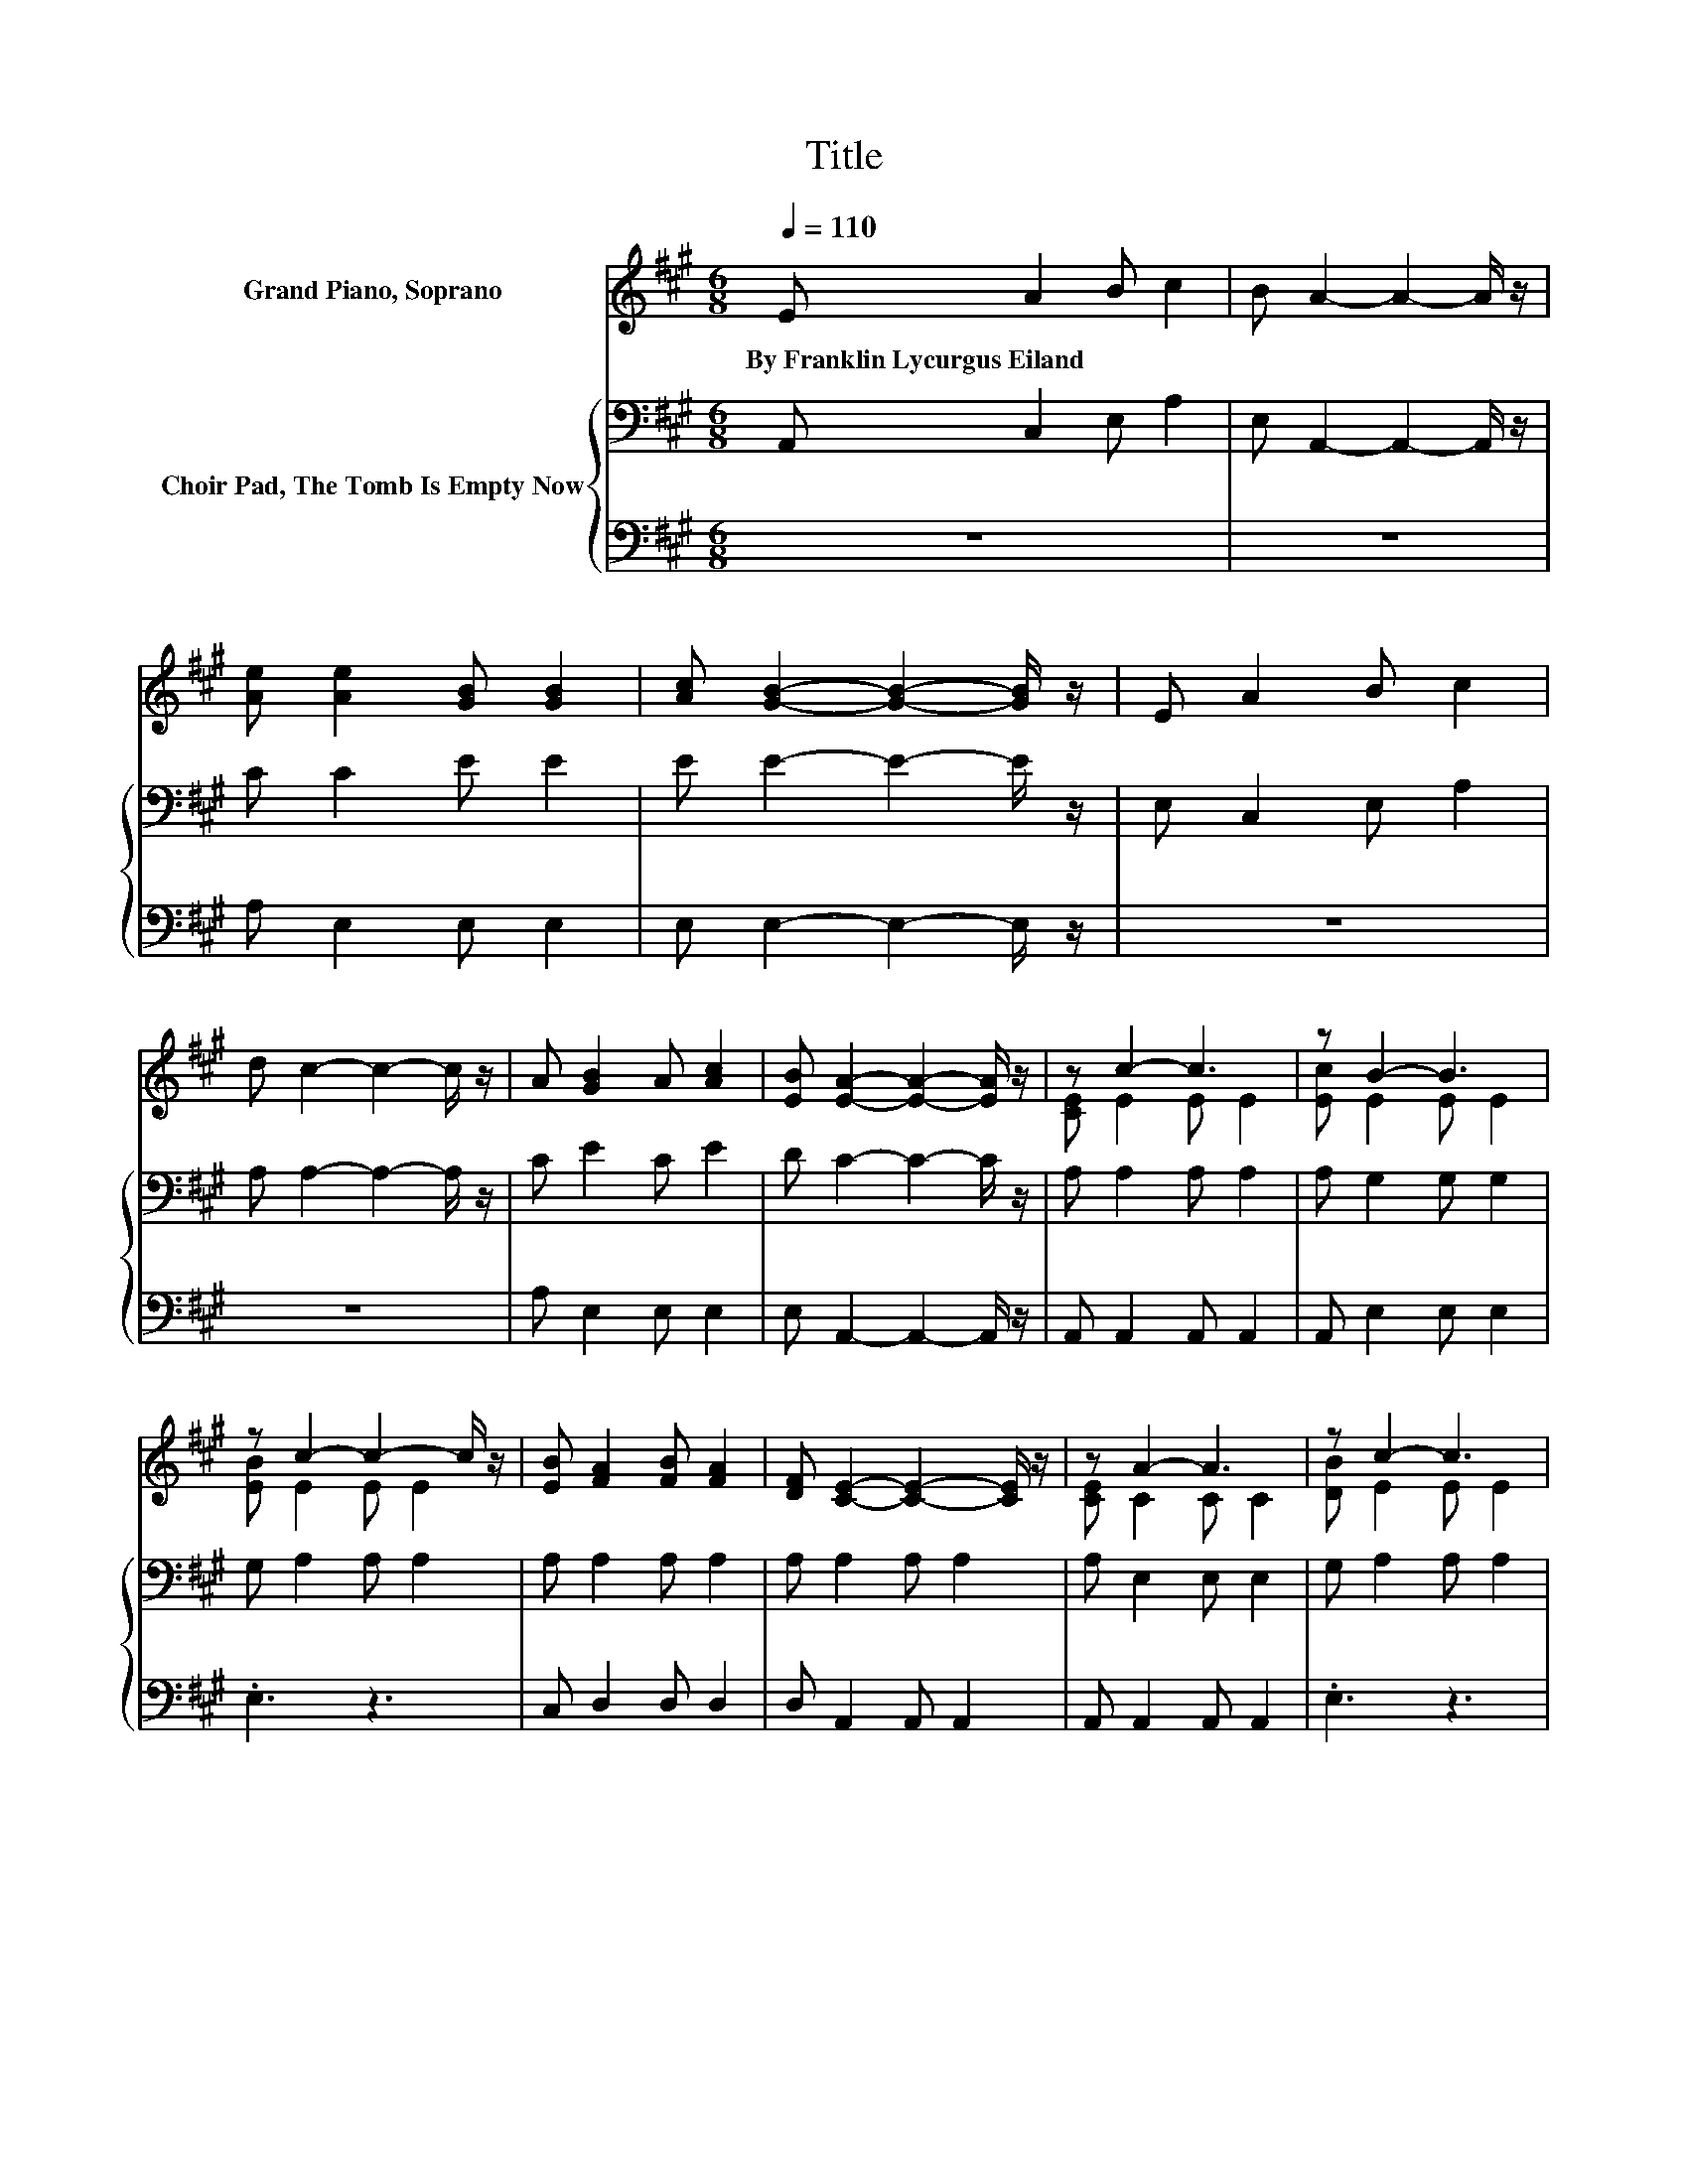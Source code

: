 X:1
T:Title
%%score ( 1 2 ) { 3 | 4 }
L:1/8
Q:1/4=110
M:6/8
K:A
V:1 treble nm="Grand Piano, Soprano"
V:2 treble 
V:3 bass nm="Choir Pad, The Tomb Is Empty Now"
V:4 bass 
V:1
 E A2 B c2 | B A2- A2- A/ z/ | [Ae] [Ae]2 [GB] [GB]2 | [Ac] [GB]2- [GB]2- [GB]/ z/ | E A2 B c2 | %5
w: By~Franklin~Lycurgus~Eiland * * *|||||
 d c2- c2- c/ z/ | A [GB]2 A [Ac]2 | [EB] [EA]2- [EA]2- [EA]/ z/ | z c2- c3 | z B2- B3 | %10
w: |||||
 z c2- c2- c/ z/ | [EB] [FA]2 [FB] [FA]2 | [DF] [CE]2- [CE]2- [CE]/ z/ | z A2- A3 | z c2- c3 | %15
w: |||||
 z c2- c2- c/ z/ | [EA] [EB]2 [CA] [Ec]2 | [EB] [EA]2- [EA]3- | [EA]3 z3 |] %19
w: ||||
V:2
 x6 | x6 | x6 | x6 | x6 | x6 | x6 | x6 | [CE] E2 E E2 | [Ec] E2 E E2 | [EB] E2 E E2 | x6 | x6 | %13
 [CE] C2 C C2 | [DB] E2 E E2 | [Ed] E2 E E2 | x6 | x6 | x6 |] %19
V:3
 A,, C,2 E, A,2 | E, A,,2- A,,2- A,,/ z/ | C C2 E E2 | E E2- E2- E/ z/ | E, C,2 E, A,2 | %5
 A, A,2- A,2- A,/ z/ | C E2 C E2 | D C2- C2- C/ z/ | A, A,2 A, A,2 | A, G,2 G, G,2 | %10
 G, A,2 A, A,2 | A, A,2 A, A,2 | A, A,2 A, A,2 | A, E,2 E, E,2 | G, A,2 A, A,2 | A, A,2 A, A,2 | %16
 A, G,2 A,[K:treble] A,2 | D C2- C3- | C3 z3 |] %19
V:4
 z6 | z6 | A, E,2 E, E,2 | E, E,2- E,2- E,/ z/ | z6 | z6 | A, E,2 E, E,2 | E, A,,2- A,,2- A,,/ z/ | %8
 A,, A,,2 A,, A,,2 | A,, E,2 E, E,2 | .E,3 z3 | C, D,2 D, D,2 | D, A,,2 A,, A,,2 | %13
 A,, A,,2 A,, A,,2 | .E,3 z3 | z6 | C, E,2 E, E,2 | E, A,,2- A,,3- | A,,3 z3 |] %19

